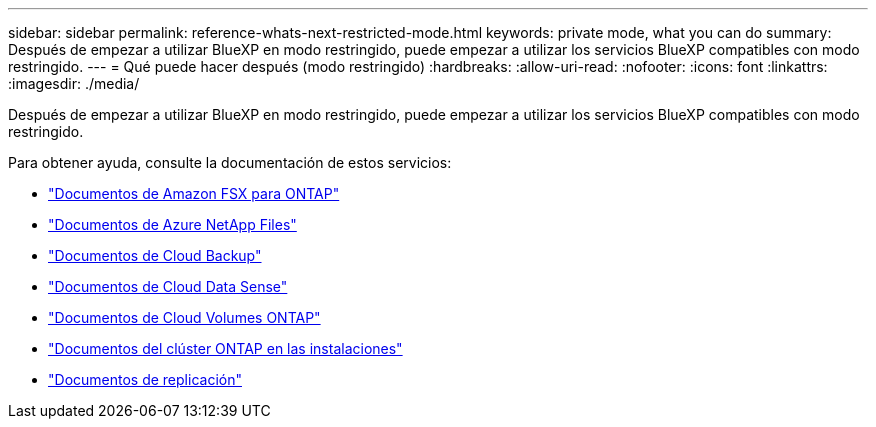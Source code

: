 ---
sidebar: sidebar 
permalink: reference-whats-next-restricted-mode.html 
keywords: private mode, what you can do 
summary: Después de empezar a utilizar BlueXP en modo restringido, puede empezar a utilizar los servicios BlueXP compatibles con modo restringido. 
---
= Qué puede hacer después (modo restringido)
:hardbreaks:
:allow-uri-read: 
:nofooter: 
:icons: font
:linkattrs: 
:imagesdir: ./media/


[role="lead"]
Después de empezar a utilizar BlueXP en modo restringido, puede empezar a utilizar los servicios BlueXP compatibles con modo restringido.

Para obtener ayuda, consulte la documentación de estos servicios:

* https://docs.netapp.com/us-en/cloud-manager-fsx-ontap/index.html["Documentos de Amazon FSX para ONTAP"^]
* https://docs.netapp.com/us-en/cloud-manager-azure-netapp-files/index.html["Documentos de Azure NetApp Files"^]
* https://docs.netapp.com/us-en/cloud-manager-backup-restore/index.html["Documentos de Cloud Backup"^]
* https://docs.netapp.com/us-en/cloud-manager-data-sense/index.html["Documentos de Cloud Data Sense"^]
* https://docs.netapp.com/us-en/cloud-manager-cloud-volumes-ontap/index.html["Documentos de Cloud Volumes ONTAP"^]
* https://docs.netapp.com/us-en/cloud-manager-ontap-onprem/index.html["Documentos del clúster ONTAP en las instalaciones"^]
* https://docs.netapp.com/us-en/cloud-manager-replication/index.html["Documentos de replicación"^]

